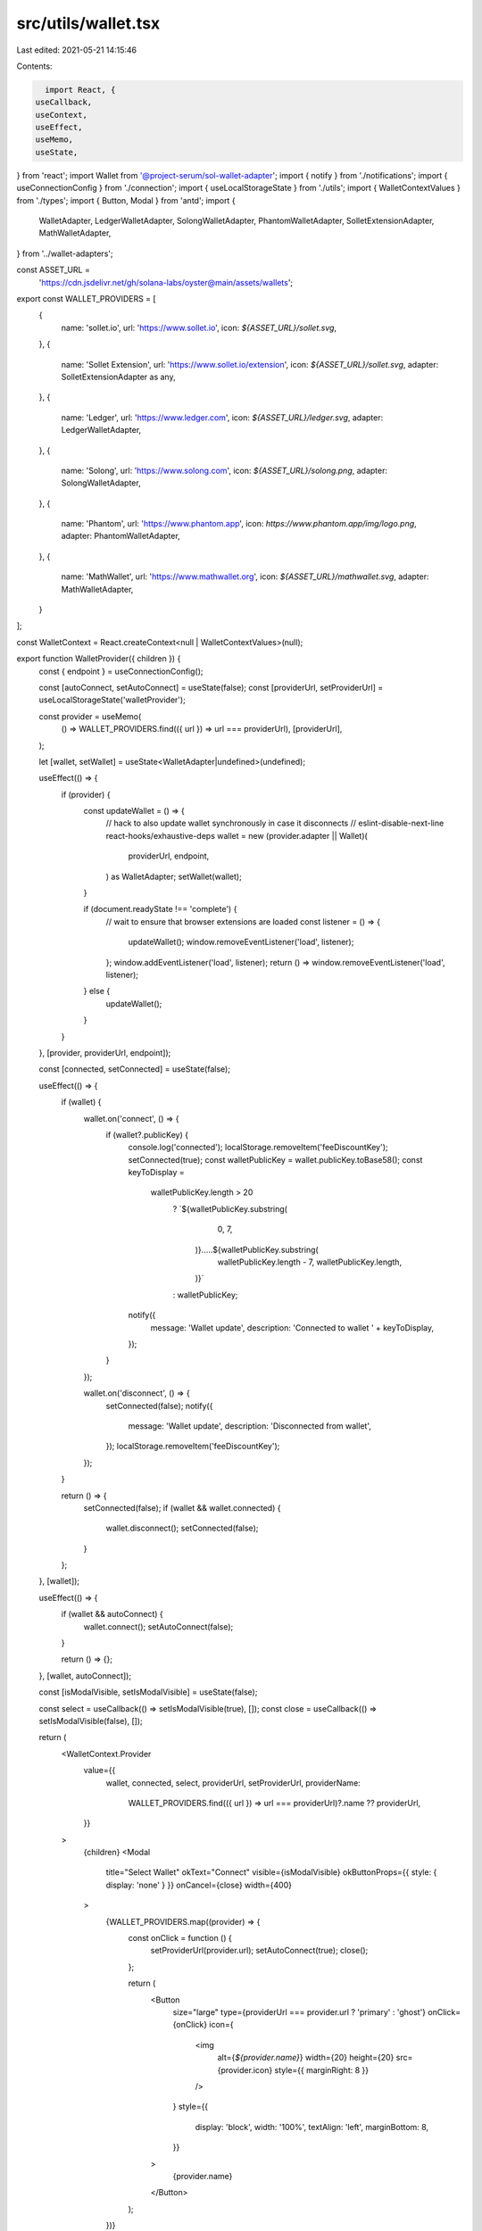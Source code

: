 src/utils/wallet.tsx
====================

Last edited: 2021-05-21 14:15:46

Contents:

.. code-block:: tsx

    import React, {
  useCallback,
  useContext,
  useEffect,
  useMemo,
  useState,
} from 'react';
import Wallet from '@project-serum/sol-wallet-adapter';
import { notify } from './notifications';
import { useConnectionConfig } from './connection';
import { useLocalStorageState } from './utils';
import { WalletContextValues } from './types';
import { Button, Modal } from 'antd';
import {
  WalletAdapter,
  LedgerWalletAdapter,
  SolongWalletAdapter,
  PhantomWalletAdapter,
  SolletExtensionAdapter,
  MathWalletAdapter,
} from '../wallet-adapters';

const ASSET_URL =
  'https://cdn.jsdelivr.net/gh/solana-labs/oyster@main/assets/wallets';
export const WALLET_PROVIDERS = [
  {
    name: 'sollet.io',
    url: 'https://www.sollet.io',
    icon: `${ASSET_URL}/sollet.svg`,
  },
  {
    name: 'Sollet Extension',
    url: 'https://www.sollet.io/extension',
    icon: `${ASSET_URL}/sollet.svg`,
    adapter: SolletExtensionAdapter as any,
  },
  {
    name: 'Ledger',
    url: 'https://www.ledger.com',
    icon: `${ASSET_URL}/ledger.svg`,
    adapter: LedgerWalletAdapter,
  },
  {
    name: 'Solong',
    url: 'https://www.solong.com',
    icon: `${ASSET_URL}/solong.png`,
    adapter: SolongWalletAdapter,
  },
  {
    name: 'Phantom',
    url: 'https://www.phantom.app',
    icon: `https://www.phantom.app/img/logo.png`,
    adapter: PhantomWalletAdapter,
  },
  {
    name: 'MathWallet',
    url: 'https://www.mathwallet.org',
    icon: `${ASSET_URL}/mathwallet.svg`,
    adapter: MathWalletAdapter,
  }
];

const WalletContext = React.createContext<null | WalletContextValues>(null);

export function WalletProvider({ children }) {
  const { endpoint } = useConnectionConfig();

  const [autoConnect, setAutoConnect] = useState(false);
  const [providerUrl, setProviderUrl] = useLocalStorageState('walletProvider');

  const provider = useMemo(
    () => WALLET_PROVIDERS.find(({ url }) => url === providerUrl),
    [providerUrl],
  );

  let [wallet, setWallet] = useState<WalletAdapter|undefined>(undefined);

  useEffect(() => {
    if (provider) {
      const updateWallet = () => {
        // hack to also update wallet synchronously in case it disconnects
        // eslint-disable-next-line react-hooks/exhaustive-deps
        wallet = new (provider.adapter || Wallet)(
          providerUrl,
          endpoint,
        ) as WalletAdapter;
        setWallet(wallet);
      }

      if (document.readyState !== 'complete') {
        // wait to ensure that browser extensions are loaded
        const listener = () => {
          updateWallet();
          window.removeEventListener('load', listener);
        };
        window.addEventListener('load', listener);
        return () => window.removeEventListener('load', listener);
      } else {
        updateWallet();
      }
    }
  }, [provider, providerUrl, endpoint]);

  const [connected, setConnected] = useState(false);

  useEffect(() => {
    if (wallet) {
      wallet.on('connect', () => {
        if (wallet?.publicKey) {
          console.log('connected');
          localStorage.removeItem('feeDiscountKey');
          setConnected(true);
          const walletPublicKey = wallet.publicKey.toBase58();
          const keyToDisplay =
            walletPublicKey.length > 20
              ? `${walletPublicKey.substring(
                  0,
                  7,
                )}.....${walletPublicKey.substring(
                  walletPublicKey.length - 7,
                  walletPublicKey.length,
                )}`
              : walletPublicKey;

          notify({
            message: 'Wallet update',
            description: 'Connected to wallet ' + keyToDisplay,
          });
        }
      });

      wallet.on('disconnect', () => {
        setConnected(false);
        notify({
          message: 'Wallet update',
          description: 'Disconnected from wallet',
        });
        localStorage.removeItem('feeDiscountKey');
      });
    }

    return () => {
      setConnected(false);
      if (wallet && wallet.connected) {
        wallet.disconnect();
        setConnected(false);
      }
    };
  }, [wallet]);

  useEffect(() => {
    if (wallet && autoConnect) {
      wallet.connect();
      setAutoConnect(false);
    }

    return () => {};
  }, [wallet, autoConnect]);

  const [isModalVisible, setIsModalVisible] = useState(false);

  const select = useCallback(() => setIsModalVisible(true), []);
  const close = useCallback(() => setIsModalVisible(false), []);

  return (
    <WalletContext.Provider
      value={{
        wallet,
        connected,
        select,
        providerUrl,
        setProviderUrl,
        providerName:
          WALLET_PROVIDERS.find(({ url }) => url === providerUrl)?.name ??
          providerUrl,
      }}
    >
      {children}
      <Modal
        title="Select Wallet"
        okText="Connect"
        visible={isModalVisible}
        okButtonProps={{ style: { display: 'none' } }}
        onCancel={close}
        width={400}
      >
        {WALLET_PROVIDERS.map((provider) => {
          const onClick = function () {
            setProviderUrl(provider.url);
            setAutoConnect(true);
            close();
          };

          return (
            <Button
              size="large"
              type={providerUrl === provider.url ? 'primary' : 'ghost'}
              onClick={onClick}
              icon={
                <img
                  alt={`${provider.name}`}
                  width={20}
                  height={20}
                  src={provider.icon}
                  style={{ marginRight: 8 }}
                />
              }
              style={{
                display: 'block',
                width: '100%',
                textAlign: 'left',
                marginBottom: 8,
              }}
            >
              {provider.name}
            </Button>
          );
        })}
      </Modal>
    </WalletContext.Provider>
  );
}

export function useWallet() {
  const context = useContext(WalletContext);
  if (!context) {
    throw new Error('Missing wallet context');
  }

  const wallet = context.wallet;
  return {
    connected: context.connected,
    wallet: wallet,
    providerUrl: context.providerUrl,
    setProvider: context.setProviderUrl,
    providerName: context.providerName,
    select: context.select,
    connect() {
      wallet ? wallet.connect() : context.select();
    },
    disconnect() {
      wallet?.disconnect();
    },
  };
}


